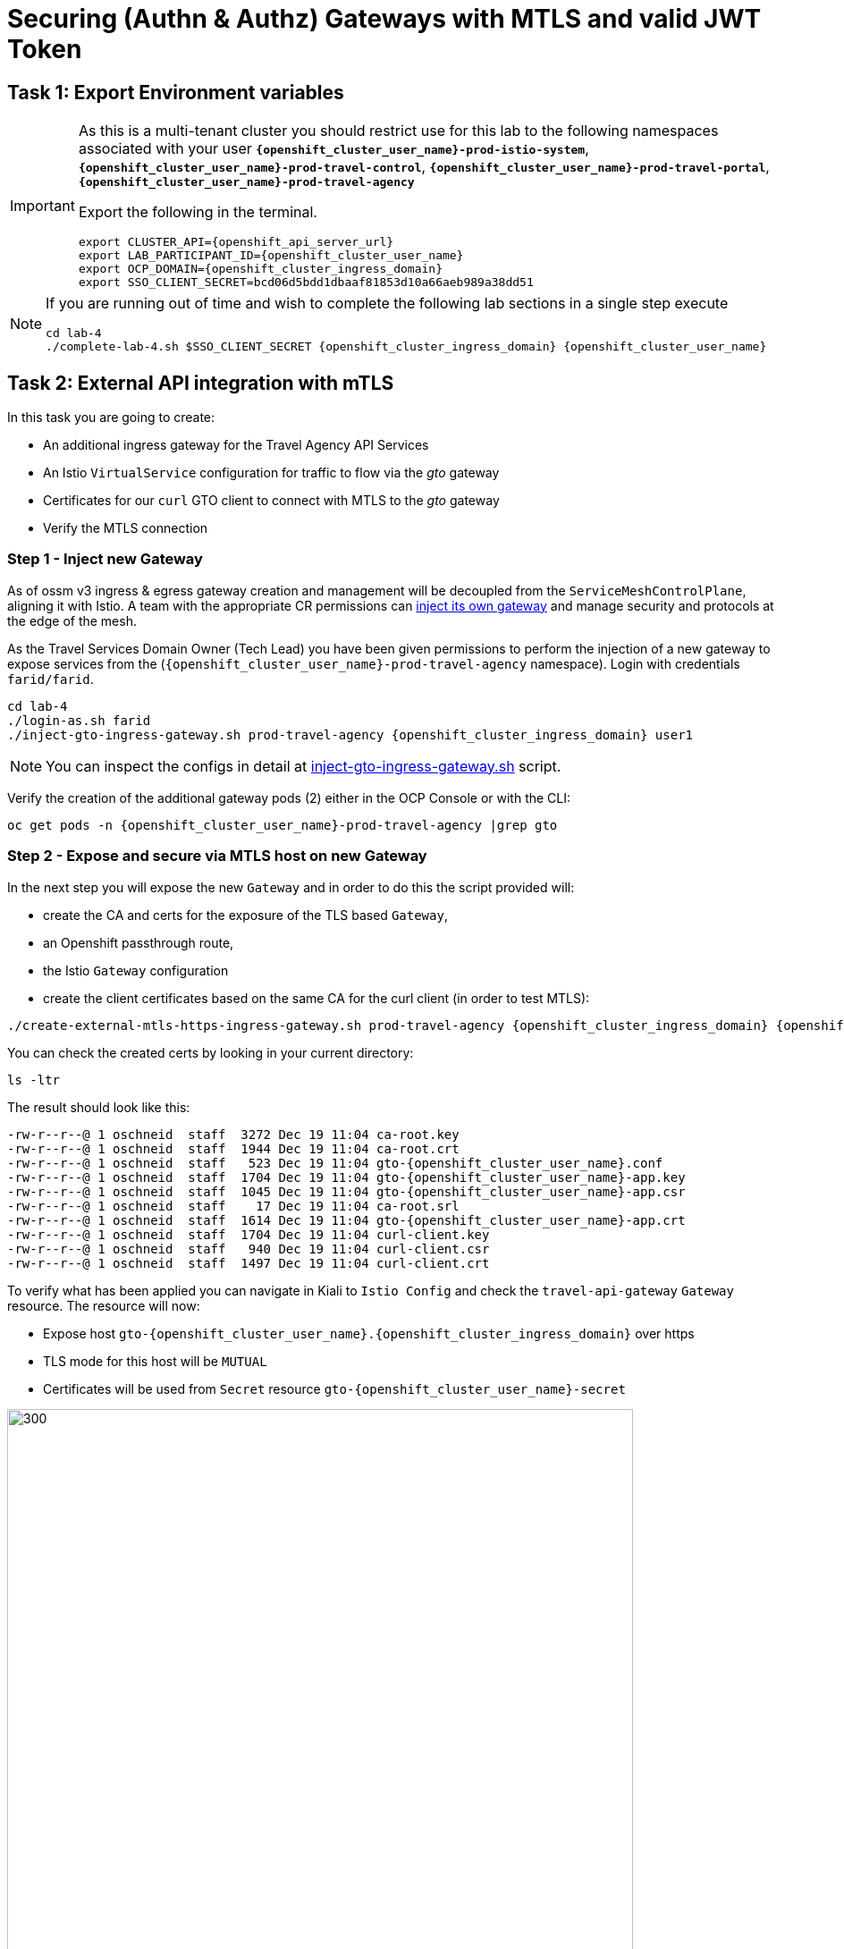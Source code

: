 # Securing (Authn & Authz) Gateways with MTLS and valid JWT Token

== Task 1: Export Environment variables

[IMPORTANT,subs=attributes]
====
As this is a multi-tenant cluster you should restrict use for this lab to the following namespaces associated with your user *`{openshift_cluster_user_name}-prod-istio-system`*, *`{openshift_cluster_user_name}-prod-travel-control`*, *`{openshift_cluster_user_name}-prod-travel-portal`*, *`{openshift_cluster_user_name}-prod-travel-agency`*

Export the following in the terminal.

[source,shell,subs=attributes,role=execute]
----
export CLUSTER_API={openshift_api_server_url}
export LAB_PARTICIPANT_ID={openshift_cluster_user_name}
export OCP_DOMAIN={openshift_cluster_ingress_domain}
export SSO_CLIENT_SECRET=bcd06d5bdd1dbaaf81853d10a66aeb989a38dd51
----
====

[NOTE]
====
If you are running out of time and wish to complete the following lab sections in a single step execute

[source,shell,subs=attributes,role=execute]
----
cd lab-4
./complete-lab-4.sh $SSO_CLIENT_SECRET {openshift_cluster_ingress_domain} {openshift_cluster_user_name}
----
====

== Task 2: External API integration with mTLS

In this task you are going to create:

* An additional ingress gateway for the Travel Agency API Services
* An Istio `VirtualService` configuration for traffic to flow via the _gto_ gateway
* Certificates for our `curl` GTO client to connect with MTLS to the _gto_ gateway
* Verify the MTLS connection

=== Step 1 - Inject new Gateway

As of ossm v3 ingress & egress gateway creation and management will be decoupled from the `ServiceMeshControlPlane`, aligning it with Istio. A team with the appropriate CR permissions can link:https://docs.openshift.com/container-platform/4.15/service_mesh/v2x/ossm-traffic-manage.html#ossm-automatic-gateway-injection_traffic-management[inject its own gateway] and manage security and protocols at the edge of the mesh.

As the Travel Services Domain Owner (Tech Lead) you have been given permissions to perform the injection of a new gateway to expose services from the (`{openshift_cluster_user_name}-prod-travel-agency` namespace). Login with credentials `farid/farid`.


[source,shell,subs=attributes,role=execute]
----
cd lab-4
./login-as.sh farid
./inject-gto-ingress-gateway.sh prod-travel-agency {openshift_cluster_ingress_domain} user1
----

NOTE: You can inspect the configs in detail at link:https://github.com/redhat-gpte-devopsautomation/ossm-labs/blob/main/lab-3/inject-gto-ingress-gateway.sh[inject-gto-ingress-gateway.sh,window=_blank] script.


Verify the creation of the additional gateway pods (2) either in the OCP Console or with the CLI:

[source,shell,subs=attributes,role=execute]
----
oc get pods -n {openshift_cluster_user_name}-prod-travel-agency |grep gto
----

=== Step 2 - Expose and secure via MTLS host on new Gateway

In the next step you will expose the new `Gateway` and in order to do this the script provided will:

* create the CA and certs for the exposure of the TLS based `Gateway`,
* an Openshift passthrough route,
* the Istio `Gateway` configuration
* create the client certificates based on the same CA for the curl client (in order to test MTLS):

[source,shell,subs=attributes,role=execute]
----
./create-external-mtls-https-ingress-gateway.sh prod-travel-agency {openshift_cluster_ingress_domain} {openshift_cluster_user_name}
----

You can check the created certs by looking in your current directory:

[source,shell,subs=attributes,role=execute]
----
ls -ltr
----

The result should look like this:

[source,shell,subs=attributes]
----
-rw-r--r--@ 1 oschneid  staff  3272 Dec 19 11:04 ca-root.key
-rw-r--r--@ 1 oschneid  staff  1944 Dec 19 11:04 ca-root.crt
-rw-r--r--@ 1 oschneid  staff   523 Dec 19 11:04 gto-{openshift_cluster_user_name}.conf
-rw-r--r--@ 1 oschneid  staff  1704 Dec 19 11:04 gto-{openshift_cluster_user_name}-app.key
-rw-r--r--@ 1 oschneid  staff  1045 Dec 19 11:04 gto-{openshift_cluster_user_name}-app.csr
-rw-r--r--@ 1 oschneid  staff    17 Dec 19 11:04 ca-root.srl
-rw-r--r--@ 1 oschneid  staff  1614 Dec 19 11:04 gto-{openshift_cluster_user_name}-app.crt
-rw-r--r--@ 1 oschneid  staff  1704 Dec 19 11:04 curl-client.key
-rw-r--r--@ 1 oschneid  staff   940 Dec 19 11:04 curl-client.csr
-rw-r--r--@ 1 oschneid  staff  1497 Dec 19 11:04 curl-client.crt
----

To verify what has been applied you can navigate in Kiali to `Istio Config` and check the `travel-api-gateway` `Gateway` resource. The resource will now:

* Expose host `gto-{openshift_cluster_user_name}.{openshift_cluster_ingress_domain}` over https
* TLS mode for this host will be `MUTUAL`
* Certificates will be used from `Secret` resource `gto-{openshift_cluster_user_name}-secret`

image::04-Kiali-Gateway.png[300,700]

NOTE: The configs came from link:https://github.com/redhat-gpte-devopsautomation/ossm-labs/blob/main/lab-4/create-external-mtls-https-ingress-gateway.sh[create-external-mtls-https-ingress-gateway.sh,window=_blank] script which you can inspect for details.


=== Step 3 - Configuration to allow Traffic flow via new Gateway

As the Travel Services Domain Owner (Tech Lead) you can now enable Istio routing to your services via the new gateway (previously only possible via `{openshift_cluster_user_name}-prod-travel-portal` namespace). Login with credentials `farid/farid` and deploy the Istio Configs in your `{openshift_cluster_user_name}-prod-travel-agency` namespace to allow requests via the above defined Gateway to reach the required services cars, insurances, flights, hotels and travels.

[source,shell,subs=attributes,role=execute]
----
./login-as.sh farid
./deploy-external-travel-api-mtls-vs.sh {openshift_cluster_user_name}-prod {openshift_cluster_user_name}-prod-travel-agency {openshift_cluster_user_name}
----

The script will also run some example requests and if MTLS handshake works you should see something similar to this:

image::04-MTLS-reqs.png[300,700]

You can now go to the Kiali Dashboard (Graph section) and observe the traffic entering the Mesh through the MTLS enabled Gateway.

image::04-gto-external-ingressgateway.png[300,700]

NOTE: The configs came from link:https://github.com/redhat-gpte-devopsautomation/ossm-labs/blob/main/lab-4/deploy-external-travel-api-mtls-vs.sh[deploy-external-travel-api-mtls-vs.sh,window=_blank] script which you can inspect for details.


== Task 3: Configure Authn and Authz with JWT Tokens

The Travel Agency has exposed their API services with MTLS through an additional ingress gateway. Now they want to further lock down who should be able to access their services. Therefore they want to use JWT Tokens with Istio.


[IMPORTANT]
====
The Lab Instructors have created an RH-SSO Identity Provider, a `Realm` for Service Mesh and have also created a client configuration (`istio-{openshift_cluster_user_name}-production`) for your `{openshift_cluster_user_name}-production` Service Mesh control plane. You will now use this setup.

====

=== The JWT workflow

The intended final authentication workflow (in addition to the mTLS handshake) for external requests with a `JWT` token is as follows:

1. The external user authenticates to RHSSO and gets a JWT token
2. The user performs a HTTP request to `link:https://gto-{openshift_cluster_user_name}.{openshift_cluster_ingress_domain}/travels/Brussels[/travels,window=blank]` (or one of `cars`, `hotels`, `insurances`, `flights`) and passes along this request the JWT token
3. The `istio-proxy` container of the Istio Ingress Gateway checks the validity of the JWT token based on the `RequestAuthentication` and `AuthorizationPolicy` objects
4. If the JWT token is valid and the `AuthorizationPolicy` matches, the external user is allowed to access the `/PATH` - otherwise, an error message is returned to the user (code `403`, message `RBAC: access denied` or others).

* Pros:
** This is the simplest approach (only 2 Custom Resources to be deployed)
** Fine-grained authorization based on JWT token fields
* Cons:
** No OIDC workflow: The user must get a JWT token on its own, and pass it with the HTTP request on its own
** Need to define `RequestAuthentication` and `AuthorizationPolicy` objects for each application inside the service mesh

=== Step 1 - Define Authentication and Authorization with valid RHSSO JWT Token

As the communications between RHSSO and `istiod` are secured with a router certificate the `Mesh Operator` has to perform a one-time operation first to load the certificate to `istiod`. This is performed by the following script:

[source,shell,subs=attributes,role=execute]
----
./login-as.sh emma
./mount-rhsso-cert-to-istiod.sh {openshift_cluster_user_name}-prod-istio-system {openshift_cluster_user_name}-production {openshift_cluster_ingress_domain}
----

The `RequestAuthentication` enables JWT validation on the Istio ingress gateway so that the validated JWT claims can later be used (i.e. in a `VirtualService`) for routing purposes. 

[NOTE]
====
The `RequestAuthentication` will only check the JWT if it exists in the request. To make the JWT required and reject the request if it does not include JWT, apply an authorization policy.
====

[source,shell,subs=attributes,role=execute]
----
./login-as.sh farid

echo "apiVersion: security.istio.io/v1beta1
kind: RequestAuthentication
metadata:
 name: jwt-rhsso-gto-external
 namespace: {openshift_cluster_user_name}-prod-travel-agency
spec:
 selector:
   matchLabels:
     app: gto-{openshift_cluster_user_name}-ingressgateway
 jwtRules:
   - issuer: >-
       https://keycloak-rhsso.{openshift_cluster_ingress_domain}/auth/realms/servicemesh-lab
     jwksUri: >-
       https://keycloak-rhsso.{openshift_cluster_ingress_domain}/auth/realms/servicemesh-lab/protocol/openid-connect/certs" | oc apply -f -
----

Next add an `AuthorizationPolicy` Resource which specifies to only allow requests from a user when the token was issued by the specified RH-SSO.

[source,shell,subs=attributes,role=execute]
----
./login-as.sh farid

echo "apiVersion: security.istio.io/v1beta1
kind: AuthorizationPolicy
metadata:
  name: authpolicy-gto-external
  namespace: {openshift_cluster_user_name}-prod-travel-agency
spec:
  selector:
    matchLabels:
      app: gto-{openshift_cluster_user_name}-ingressgateway
  action: ALLOW
  rules:
  - from:
    - source:
        requestPrincipals: ['*']
    when:
    - key: request.auth.claims[iss]
      values: ['https://keycloak-rhsso.{openshift_cluster_ingress_domain}/auth/realms/servicemesh-lab'] " | oc apply -f -
----

== Task 4: Test Authn / Authz with JWT

* You are ready to test if the external access is secured by sending a request to the _/cars_ and _/travels_ APIs without a JWT Token. The following should now result in a `HTTP 403` Response (RBAC / Access Denied):
+
[source,shell,subs=attributes,role=execute]
----
./login-as.sh farid

export GATEWAY_URL=$(oc -n {openshift_cluster_user_name}-prod-travel-agency get route gto-{openshift_cluster_user_name} -o jsonpath='{.spec.host}')
echo $GATEWAY_URL
echo "------------------------------------------------------------"
curl -v --cacert ca-root.crt --key curl-client.key --cert curl-client.crt https://$GATEWAY_URL/cars/Tallinn
echo
echo "------------------------------------------------------------"
curl -v --cacert ca-root.crt --key curl-client.key --cert curl-client.crt https://$GATEWAY_URL/travels/Tallinn
echo
----

* Next, Authenticate against the RH-SSO instance and retrieve a JWT Access Token:
+
[source,shell,subs=attributes,role=execute]
----
TOKEN=$(curl -Lk --data "username=gtouser&password=gtouser&grant_type=password&client_id=istio-{openshift_cluster_user_name}&client_secret=$SSO_CLIENT_SECRET" https://keycloak-rhsso.{openshift_cluster_ingress_domain}/auth/realms/servicemesh-lab/protocol/openid-connect/token | jq .access_token)

echo $TOKEN
----

* Now you can start sending requests with the JWT Token to the additional Ingress Gateway by using MTLS:
+
[source,shell,subs=attributes,role=execute]
----
./call-via-mtls-and-jwt-travel-agency-api.sh {openshift_cluster_user_name}-prod-travel-agency gto-{openshift_cluster_user_name} $TOKEN
----

Login to Kiali, go to menu `Graph`, select only namespace `{openshift_cluster_user_name}-prod-istio-system` and verify the traffic is successfully entering the mesh.

[link=_images/04-gto-external-ingressgateway-jtw.png,window=_blank]
image::04-gto-external-ingressgateway-jwt-2.png[300,700]

